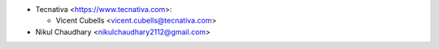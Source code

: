* Tecnativa <https://www.tecnativa.com>:

  * Vicent Cubells <vicent.cubells@tecnativa.com>

* Nikul Chaudhary <nikulchaudhary2112@gmail.com>
